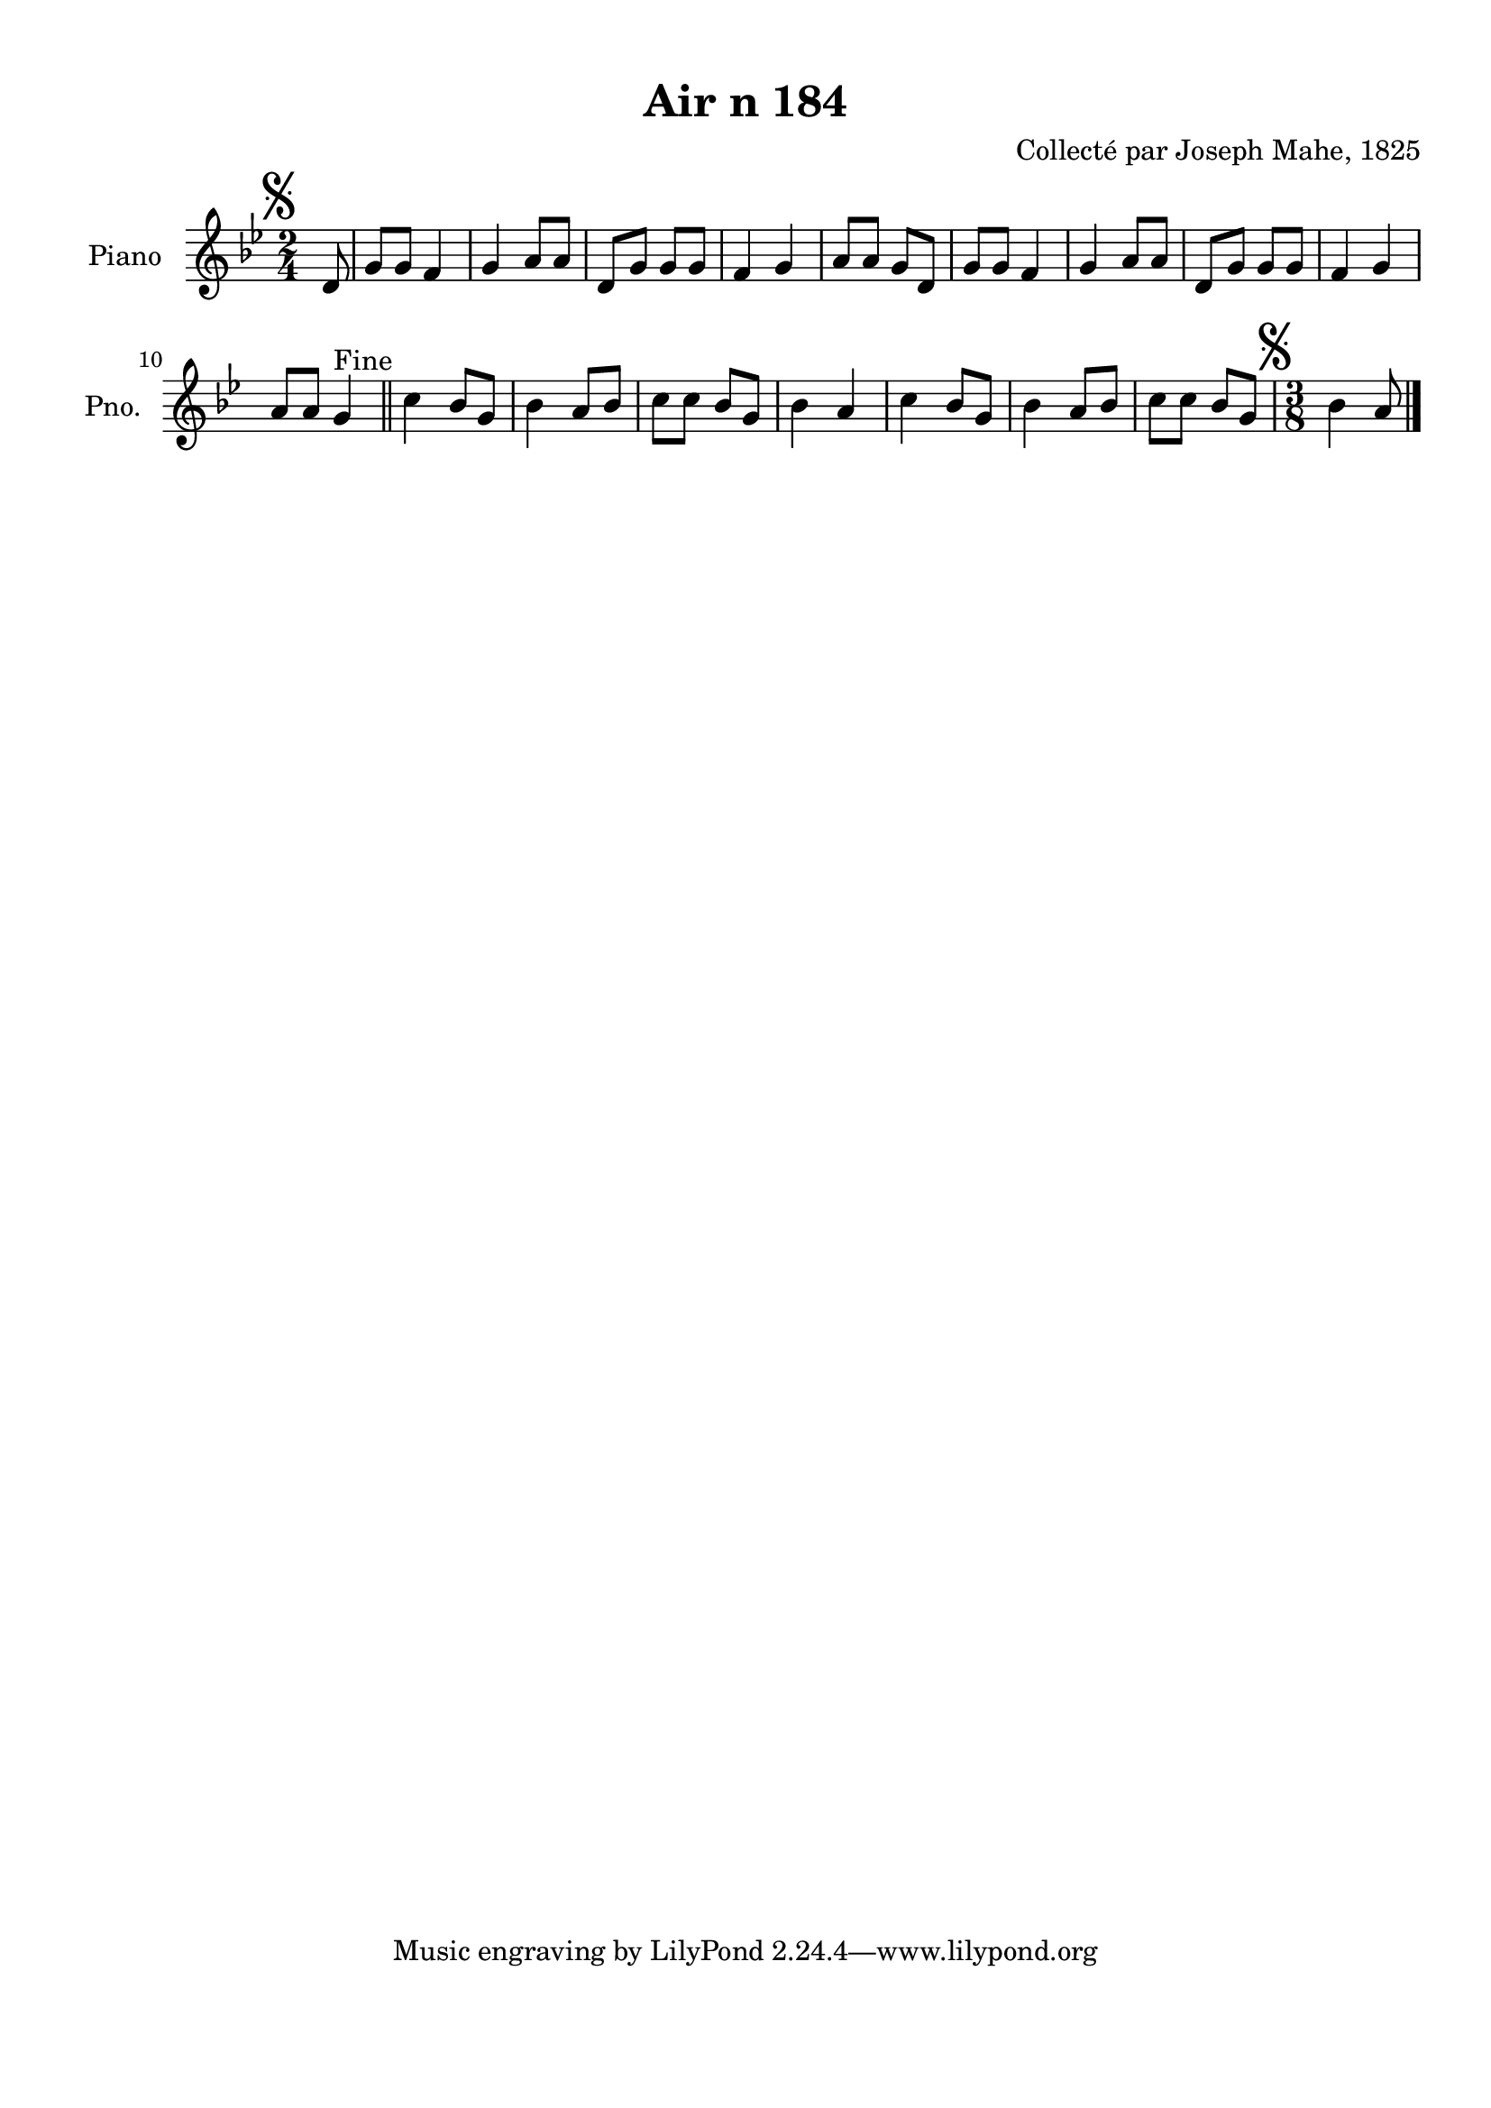 \version "2.22.2"
% automatically converted by musicxml2ly from Air_n_184_g.musicxml
\pointAndClickOff

\header {
    title =  "Air n 184"
    composer =  "Collecté par Joseph Mahe, 1825"
    encodingsoftware =  "MuseScore 2.2.1"
    encodingdate =  "2023-03-21"
    encoder =  "Gwenael Piel et Virginie Thion (IRISA, France)"
    source = 
    "Essai sur les Antiquites du departement du Morbihan, Joseph Mahe, 1825"
    }

#(set-global-staff-size 20.158742857142858)
\paper {
    
    paper-width = 21.01\cm
    paper-height = 29.69\cm
    top-margin = 1.0\cm
    bottom-margin = 2.0\cm
    left-margin = 1.0\cm
    right-margin = 1.0\cm
    indent = 1.6161538461538463\cm
    short-indent = 1.292923076923077\cm
    }
\layout {
    \context { \Score
        autoBeaming = ##f
        }
    }
PartPOneVoiceOne =  \relative d' {
    \clef "treble" \time 2/4 \key bes \major \partial 8 \mark \markup {
        \musicglyph "scripts.segno" } d8 | % 1
    g8 [ g8 ] f4 | % 2
    g4 a8 [ a8 ] | % 3
    d,8 [ g8 ] g8 [ g8 ] | % 4
    f4 g4 | % 5
    a8 [ a8 ] g8 [ d8 ] | % 6
    g8 [ g8 ] f4 | % 7
    g4 a8 [ a8 ] | % 8
    d,8 [ g8 ] g8 [ g8 ] | % 9
    f4 g4 \break | \barNumberCheck #10
    a8 [ a8 ] g4 ^ "Fine" \bar "||"
    c4 bes8 [ g8 ] | % 12
    bes4 a8 [ bes8 ] | % 13
    c8 [ c8 ] bes8 [ g8 ] | % 14
    bes4 a4 | % 15
    c4 bes8 [ g8 ] | % 16
    bes4 a8 [ bes8 ] | % 17
    c8 [ c8 ] bes8 [ g8 ] | % 18
    \time 3/8  \mark \markup { \musicglyph "scripts.segno" }
    bes4 a8 \bar "|."
    }


% The score definition
\score {
    <<
        
        \new Staff
        <<
            \set Staff.instrumentName = "Piano"
            \set Staff.shortInstrumentName = "Pno."
            
            \context Staff << 
                \mergeDifferentlyDottedOn\mergeDifferentlyHeadedOn
                \context Voice = "PartPOneVoiceOne" {  \PartPOneVoiceOne }
                >>
            >>
        
        >>
    \layout {}
    % To create MIDI output, uncomment the following line:
    %  \midi {\tempo 4 = 100 }
    }

